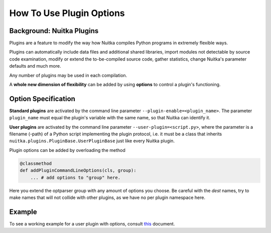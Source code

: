 
How To Use Plugin Options
=========================

Background: Nuitka Plugins
--------------------------

Plugins are a feature to modify the way how Nuitka compiles Python programs in
extremely flexible ways.

Plugins can automatically include data files and additional shared libraries,
import modules not detectable by source code examination, modify or extend the
to-be-compiled source code, gather statistics, change Nuitka's parameter
defaults and much more.

Any number of plugins may be used in each compilation.

A **whole new dimension of flexibility** can be added by using **options**
to control a plugin's functioning.

Option Specification
----------------------

**Standard plugins** are activated by the command line parameter
``--plugin-enable=<plugin_name>``. The parameter ``plugin_name`` must equal the
plugin's variable with the same name, so that Nuitka can identify it.

**User plugins** are activated by the command line parameter
``--user-plugin=<script.py>``, where the parameter is a filename (-path) of a
Python script implementing the plugin protocol, i.e. it must be a class that
inherits ``nuitka.plugins.PluginBase.UserPluginBase`` just like every Nuitka
plugin.

Plugin options can be added by overloading the method

.. code-block:: python

    @classmethod
    def addPluginCommandLineOptions(cls, group):
        ... # add options to "group" here.

Here you extend the optparser group with any amount of options you choose. Be
careful with the `dest` names, try to make names that will not collide with
other plugins, as we have no per plugin namespace here.

Example
----------

To see a working example for a user plugin with options, consult `this
<https://github.com/Nuitka/Nuitka/blob/develop/UserPlugin-Creation.rst>`__
document.
